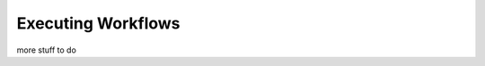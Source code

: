 .. _execute_workflows:

Executing Workflows
===================

more stuff to do

.. contents:: Contents